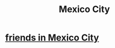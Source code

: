 :PROPERTIES:
:ID:       55aa5236-fcca-4c67-9dc5-bbb5b675ff98
:END:
#+title: Mexico City
* [[https://github.com/JeffreyBenjaminBrown/secret_org_with_github-navigable_links/blob/master/friends_in_mexico_city.org][friends in Mexico City]]
